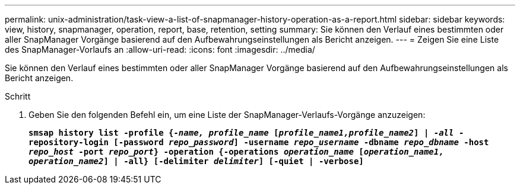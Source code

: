 ---
permalink: unix-administration/task-view-a-list-of-snapmanager-history-operation-as-a-report.html 
sidebar: sidebar 
keywords: view, history, snapmanager, operation, report, base, retention, setting 
summary: Sie können den Verlauf eines bestimmten oder aller SnapManager Vorgänge basierend auf den Aufbewahrungseinstellungen als Bericht anzeigen. 
---
= Zeigen Sie eine Liste des SnapManager-Vorlaufs an
:allow-uri-read: 
:icons: font
:imagesdir: ../media/


[role="lead"]
Sie können den Verlauf eines bestimmten oder aller SnapManager Vorgänge basierend auf den Aufbewahrungseinstellungen als Bericht anzeigen.

.Schritt
. Geben Sie den folgenden Befehl ein, um eine Liste der SnapManager-Verlaufs-Vorgänge anzuzeigen:
+
`*smsap history list -profile {_-name, profile_name_ [_profile_name1,profile_name2_] | _-all_ -repository-login [-password _repo_password_] -username _repo_username_ -dbname _repo_dbname_ -host _repo_host_ -port _repo_port_} -operation {-operations _operation_name_ [_operation_name1, operation_name2_] | -all} [-delimiter _delimiter_] [-quiet | -verbose]*`


